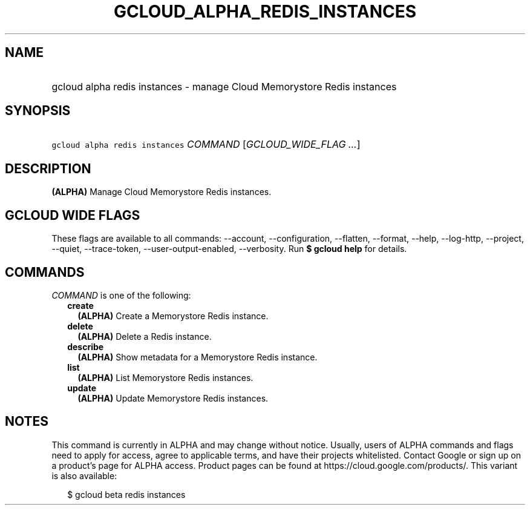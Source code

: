 
.TH "GCLOUD_ALPHA_REDIS_INSTANCES" 1



.SH "NAME"
.HP
gcloud alpha redis instances \- manage Cloud Memorystore Redis instances



.SH "SYNOPSIS"
.HP
\f5gcloud alpha redis instances\fR \fICOMMAND\fR [\fIGCLOUD_WIDE_FLAG\ ...\fR]



.SH "DESCRIPTION"

\fB(ALPHA)\fR Manage Cloud Memorystore Redis instances.



.SH "GCLOUD WIDE FLAGS"

These flags are available to all commands: \-\-account, \-\-configuration,
\-\-flatten, \-\-format, \-\-help, \-\-log\-http, \-\-project, \-\-quiet,
\-\-trace\-token, \-\-user\-output\-enabled, \-\-verbosity. Run \fB$ gcloud
help\fR for details.



.SH "COMMANDS"

\f5\fICOMMAND\fR\fR is one of the following:

.RS 2m
.TP 2m
\fBcreate\fR
\fB(ALPHA)\fR Create a Memorystore Redis instance.

.TP 2m
\fBdelete\fR
\fB(ALPHA)\fR Delete a Redis instance.

.TP 2m
\fBdescribe\fR
\fB(ALPHA)\fR Show metadata for a Memorystore Redis instance.

.TP 2m
\fBlist\fR
\fB(ALPHA)\fR List Memorystore Redis instances.

.TP 2m
\fBupdate\fR
\fB(ALPHA)\fR Update Memorystore Redis instances.


.RE
.sp

.SH "NOTES"

This command is currently in ALPHA and may change without notice. Usually, users
of ALPHA commands and flags need to apply for access, agree to applicable terms,
and have their projects whitelisted. Contact Google or sign up on a product's
page for ALPHA access. Product pages can be found at
https://cloud.google.com/products/. This variant is also available:

.RS 2m
$ gcloud beta redis instances
.RE

